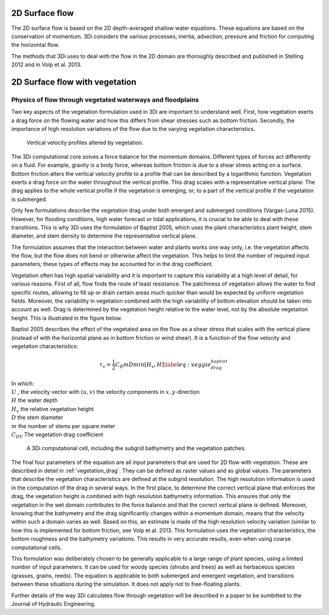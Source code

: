 .. _surface_flow:

2D Surface flow
================


The 2D surface flow is based on the 2D depth-averaged shallow water equations. These equations are based on the conservation of momentum. 3Di considers the various processes; inertia, advection, pressure and friction for computing the horizontal flow.

The methods that 3Di uses to deal with the flow in the 2D domain are thoroughly described and published in Stelling 2012 and in Volp et al. 2013.

 .. TODO: Extend

.. _flow_with_vegetation:

2D Surface flow with vegetation
===============================

Physics of flow through vegetated waterways and floodplains
-----------------------------------------------------------

Two key aspects of the vegetation formulation used in 3Di are important to understand well. First, how vegetation exerts a drag force on the flowing water and how this differs from shear stresses such as bottom friction. Secondly, the importance of high resolution variations of the flow due to the varying vegetation characteristics.

.. figure:: image/b_veggie_velocity_profile.png
    
    Vertical velocity profiles altered by vegetation.

The 3Di computational core solves a force balance for the momentum domains. Different types of forces act differently on a fluid. For example, gravity is a body force, whereas bottom friction is due to a shear stress acting on a surface. Bottom friction alters the vertical velocity profile to a profile that can be described by a logarithmic function. Vegetation exerts a drag force on the water throughout the vertical profile. This drag scales with a representative vertical plane. The drag applies to the whole vertical profile if the vegetation is emerging, or, to a part of the vertical profile if the vegetation is submerged.

Only few formulations describe the vegetation drag under both emerged and submerged conditions (Vargas-Luna 2015). However, for flooding conditions, high water forecast or tidal applications, it is crucial to be able to deal with these transitions. This is why 3Di uses the formulation of Baptist 2005, which uses the plant characteristics plant height, stem diameter, and stem density to determine the representative vertical plane.

The formulation assumes that the interaction between water and plants works one way only, i.e. the vegetation affects the flow, but the flow does not bend or otherwise affect the vegetation. This helps to limit the number of required input parameters; these types of effects may be accounted for in the drag coefficient.

Vegetation often has high spatial variability and it is important to capture this variability at a high level of detail, for various reasons. First of all, flow finds the route of least resistance. The patchiness of vegetation allows the water to find specific routes, allowing to fill up or drain certain areas much quicker than would be expected by uniform vegetation fields. Moreover, the variability in vegetation combined with the high variability of bottom elevation should be taken into account as well. Drag is determined by the vegetation height relative to the water level, not by the absolute vegetation height. This is illustrated in the figure below.

.. todo:: @Nici ik begrijp de laatste paar zinnen niet

Baptist 2005 describes the effect of the vegetated area on the flow as a shear stress that scales with the vertical plane (instead of with the horizontal plane as in bottom friction or wind shear). It is a function of the flow velocity and vegetation characteristics:

.. math::

   \tau_v = \frac{1}{2}C_D m D min[H_v, H]  \label{eq:veggie_drag_baptist} 
    
| In which: 
| :math:`U` , the velocity vector with :math:`(u,v)` the velocity components in :math:`x,y`-direction
| :math:`H` the water depth
| :math:`H_v` the relative vegetation height
| :math:`D` the stem diameter
| :math:`m` the number of stems per square meter 
| :math:`C_{DV}` The vegetation drag coefficient 


.. figure:: image/b_rekencel_veggie.png
    :scale: 80%

    A 3Di computational cell, including the subgrid bathymetry and the vegetation patches.

The final four parameters of the equation are all input parameters that are used for 2D flow with vegetation. These are described in detail in :ref:`vegetation_drag`. They can be defined as raster values and as global values. The parameters that describe the vegetation characteristics are defined at the subgrid resolution. The high resolution information is used in the computation of the drag in several ways. In the first place, to determine the correct vertical plane that enforces the drag, the vegetation height is combined with high resolution bathymetry information. This ensures that only the vegetation in the wet domain contributes to the force balance and that the correct vertical plane is defined. Moreover, knowing that the bathymetry and the drag significantly changes within a momentum domain, means that the velocity within such a domain varies as well. Based on this, an estimate is made of the high resolution velocity variation (similar to how this is implemented for bottom friction, see Volp et al. 2013. This formulation uses the vegetation characteristics, the bottom roughness and the bathymetry variations. This results in very accurate results, even when using coarse computational cells.

This formulation was deliberately chosen to be generally applicable to a large range of plant species, using a limited number of input parameters. It can be used for woody species (shrubs and trees) as well as herbaceous species (grasses, grains, reeds). The equation is applicable to both submerged and emergent vegetation, and transitions between these situations during the simulation. It does not apply not to free-floating plants.

Further details of the way 3Di calculates flow through vegetation will be described in a paper to be sumbitted to the Journal of Hydraulic Engineering.